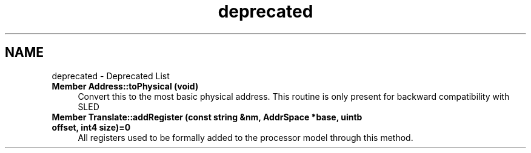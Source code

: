 .TH "deprecated" 3 "Sun Apr 14 2019" "decompile" \" -*- nroff -*-
.ad l
.nh
.SH NAME
deprecated \- Deprecated List 

.IP "\fBMember \fBAddress::toPhysical\fP (void)\fP" 1c
Convert this to the most basic physical address\&. This routine is only present for backward compatibility with SLED  
.IP "\fBMember \fBTranslate::addRegister\fP (const string &nm, \fBAddrSpace\fP *base, uintb offset, int4 size)=0\fP" 1c
All registers used to be formally added to the processor model through this method\&. 
.PP

